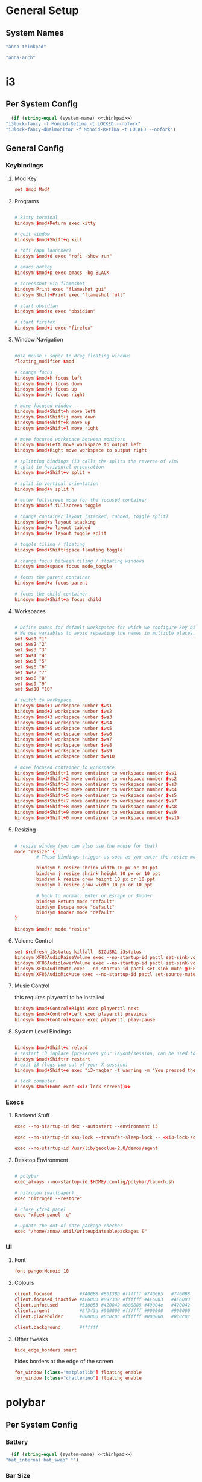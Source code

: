 #+title Anna's System Config with OrgMode Babel
#+PROPERTY: header-args :mkdirp yes :noweb yes
* General Setup
** System Names
#+NAME: thinkpad
#+begin_src emacs-lisp 
  "anna-thinkpad"
#+end_src

#+NAME: desktop
#+begin_src emacs-lisp
  "anna-arch"
#+end_src

* i3
:PROPERTIES:
:header-args+: :tangle ".config/i3/config" :noweb yes
:header-args:emacs-lisp: :tangle no
:END:

** Per System Config
#+NAME: i3-lock-screen
#+begin_src emacs-lisp
  (if (string-equal (system-name) <<thinkpad>>)
"i3lock-fancy -f Monoid-Retina -t LOCKED --nofork"
"i3lock-fancy-dualmonitor -f Monoid-Retina -t LOCKED --nofork")
#+end_src

** General Config
*** Keybindings
**** Mod Key
#+begin_src conf
set $mod Mod4
#+end_src
 
**** Programs
#+begin_src conf

# kitty terminal
bindsym $mod+Return exec kitty

# quit window
bindsym $mod+Shift+q kill

# rofi (app launcher)
bindsym $mod+d exec "rofi -show run"

# emacs hotkey
bindsym $mod+p exec emacs -bg BLACK

# screenshot via flameshot
bindsym Print exec "flameshot gui"
bindsym Shift+Print exec "flameshot full"

# start obsidian
bindsym $mod+o exec "obsidian"

# start firefox
bindsym $mod+i exec "firefox"

#+end_src

**** Window Navigation
#+begin_src conf

#use mouse + super to drag floating windows
floating_modifier $mod

# change focus
bindsym $mod+h focus left
bindsym $mod+j focus down
bindsym $mod+k focus up
bindsym $mod+l focus right

# move focused window
bindsym $mod+Shift+h move left
bindsym $mod+Shift+j move down
bindsym $mod+Shift+k move up
bindsym $mod+Shift+l move right

# move focused workspace between monitors
bindsym $mod+Left move workspace to output left
bindsym $mod+Right move workspace to output right

# splitting bindings (i3 calls the splits the reverse of vim)
# split in horizontal orientation
bindsym $mod+Shift+v split v

# split in vertical orientation
bindsym $mod+v split h

# enter fullscreen mode for the focused container
bindsym $mod+f fullscreen toggle

# change container layout (stacked, tabbed, toggle split)
bindsym $mod+s layout stacking
bindsym $mod+w layout tabbed
bindsym $mod+e layout toggle split

# toggle tiling / floating
bindsym $mod+Shift+space floating toggle

# change focus between tiling / floating windows
bindsym $mod+space focus mode_toggle

# focus the parent container
bindsym $mod+a focus parent

# focus the child container
bindsym $mod+Shift+a focus child
#+end_src

**** Workspaces
#+begin_src conf

# Define names for default workspaces for which we configure key bindings later on.
# We use variables to avoid repeating the names in multiple places.
set $ws1 "1"
set $ws2 "2"
set $ws3 "3"
set $ws4 "4"
set $ws5 "5"
set $ws6 "6"
set $ws7 "7"
set $ws8 "8"
set $ws9 "9"
set $ws10 "10"

# switch to workspace
bindsym $mod+1 workspace number $ws1
bindsym $mod+2 workspace number $ws2
bindsym $mod+3 workspace number $ws3
bindsym $mod+4 workspace number $ws4
bindsym $mod+5 workspace number $ws5
bindsym $mod+6 workspace number $ws6
bindsym $mod+7 workspace number $ws7
bindsym $mod+8 workspace number $ws8
bindsym $mod+9 workspace number $ws9
bindsym $mod+0 workspace number $ws10

# move focused container to workspace
bindsym $mod+Shift+1 move container to workspace number $ws1
bindsym $mod+Shift+2 move container to workspace number $ws2
bindsym $mod+Shift+3 move container to workspace number $ws3
bindsym $mod+Shift+4 move container to workspace number $ws4
bindsym $mod+Shift+5 move container to workspace number $ws5
bindsym $mod+Shift+7 move container to workspace number $ws7
bindsym $mod+Shift+8 move container to workspace number $ws8
bindsym $mod+Shift+9 move container to workspace number $ws9
bindsym $mod+Shift+0 move container to workspace number $ws10
#+end_src

**** Resizing
#+begin_src conf

# resize window (you can also use the mouse for that)
mode "resize" {
        # These bindings trigger as soon as you enter the resize mode

        bindsym h resize shrink width 10 px or 10 ppt
        bindsym j resize shrink height 10 px or 10 ppt
        bindsym k resize grow height 10 px or 10 ppt
        bindsym l resize grow width 10 px or 10 ppt

        # back to normal: Enter or Escape or $mod+r
        bindsym Return mode "default"
        bindsym Escape mode "default"
        bindsym $mod+r mode "default"
}

bindsym $mod+r mode "resize"
#+end_src
 
**** Volume Control
#+begin_src conf
set $refresh_i3status killall -SIGUSR1 i3status
bindsym XF86AudioRaiseVolume exec --no-startup-id pactl set-sink-volume @DEFAULT_SINK@ +10% && $refresh_i3status
bindsym XF86AudioLowerVolume exec --no-startup-id pactl set-sink-volume @DEFAULT_SINK@ -10% && $refresh_i3status
bindsym XF86AudioMute exec --no-startup-id pactl set-sink-mute @DEFAULT_SINK@ toggle && $refresh_i3status
bindsym XF86AudioMicMute exec --no-startup-id pactl set-source-mute @DEFAULT_SOURCE@ toggle && $refresh_i3status
#+end_src

**** Music Control
this requires playerctl to be installed
#+begin_src conf
bindsym $mod+Control+Right exec playerctl next
bindsym $mod+Control+Left exec playerctl previous
bindsym $mod+Control+space exec playerctl play-pause
#+end_src
 
**** System Level Bindings
#+begin_src conf

bindsym $mod+Shift+c reload
# restart i3 inplace (preserves your layout/session, can be used to upgrade i3)
bindsym $mod+Shift+r restart
# exit i3 (logs you out of your X session)
bindsym $mod+Shift+e exec "i3-nagbar -t warning -m 'You pressed the exit shortcut. Do you really want to exit i3? This will end your X session.' -B 'Yes, exit i3' 'i3-msg exit'"

# lock computer
bindsym $mod+Home exec <<i3-lock-screen()>>

#+end_src
 
*** Execs
**** Backend Stuff
#+begin_src conf
exec --no-startup-id dex --autostart --environment i3

exec --no-startup-id xss-lock --transfer-sleep-lock -- <<i3-lock-screen()>>

exec --no-startup-id /usr/lib/geoclue-2.0/demos/agent
#+end_src

**** Desktop Environment
#+begin_src conf

# polybar
exec_always --no-startup-id $HOME/.config/polybar/launch.sh

# nitrogen (wallpaper)
exec "nitrogen --restore"

# close xfce4 panel
exec "xfce4-panel -q"

# update the out of date package checker
exec "/home/anna/.util/writeupdateablepackages &"
#+end_src

*** UI
**** Font
#+begin_src conf 
font pango:Monoid 10
#+end_src

**** Colours
#+begin_src conf
client.focused          #7400B8 #8013BD #ffffff #7400B5   #7400B8
client.focused_inactive #AE60D3 #B973D8 #ffffff #AE60D3   #AE60D3
client.unfocused        #530053 #420042 #888888 #49004e   #420042
client.urgent           #2f343a #900000 #ffffff #900000   #900000
client.placeholder      #000000 #0c0c0c #ffffff #000000   #0c0c0c

client.background       #ffffff
#+end_src

**** Other tweaks

#+begin_src conf
hide_edge_borders smart
#+end_src

hides borders at the edge of the screen

#+begin_src conf
for_window [class="matplotlib"] floating enable
for_window [class="chatterino"] floating enable
#+end_src

* polybar
:PROPERTIES:
:header-args+: :tangle ".config/polybar/config" :noweb yes
:header-args:emacs-lisp: :tangle no
:END:
** Per System Config
*** Battery
#+NAME: polybar-battery
#+begin_src emacs-lisp
  (if (string-equal (system-name) <<thinkpad>>)
"bat_internal bat_swap" "")
#+end_src

*** Bar Size
#+NAME: polybar-height
#+begin_src emacs-lisp
  (if (string-equal (system-name) <<thinkpad>>)
"32" "27")
#+end_src

*** Font Size
#+NAME: polybar-fontsize
#+begin_src emacs-lisp
  (if (string-equal (system-name) <<thinkpad>>)
"12" "10")
#+end_src

** General Config
*** Colours
#+begin_src conf
[colors]
background = #222
background-alt = #444
foreground = #dfdfdf
foreground-alt = #555
primary = #dfdfdf
secondary = #dfdfdf
alert = #bd2c40
#+end_src
 
*** Bar
#+begin_src conf
[bar/annabar]
width = 100%
height = <<polybar-height()>>
radius = 0.0
fixed-center = true

background = ${colors.background}
foreground = ${colors.foreground}

line-size = 3
line-color = #f00

border-size = 0
border-color = #00000000

padding-left = 0
padding-right = 2

module-margin-left = 0
module-margin-right = 0
separator = "|"

font-0 = monoid:pixelsize=<<polybar-fontsize()>>;1
font-1 = unifont:fontformat=truetype:size=8:antialias=false;0
font-2 = siji:pixelsize=10;1

modules-right = pulseaudio <<polybar-battery()>> date
modules-center = title
modules-left = i3

wm-restack = i3

scroll-up = i3wm-wsnext
scroll-down = i3wm-wsprev

cursor-click = pointer
cursor-scroll = ns-resize

tray-position = right
#+end_src
 
*** Modules
**** i3
#+begin_src conf
[module/i3]
type = internal/i3
format = <label-state> <label-mode>
index-sort = true
wrapping-scroll = false

; Only show workspaces on the same output as the bar
;pin-workspaces = true

label-mode-padding = 1
label-mode-foreground = #000
label-mode-background = ${colors.primary}

; focused = Active workspace on focused monitor
label-focused = %index%
label-focused-background = ${colors.background-alt}
label-focused-underline= ${colors.primary}
label-focused-padding = 2

; unfocused = Inactive workspace on any monitor
label-unfocused = %index%
label-unfocused-padding = 1

; visible = Active workspace on unfocused monitor
label-visible = %index%
label-visible-background = ${self.label-focused-background}
label-visible-underline = ${self.label-focused-background}
label-visible-padding = ${self.label-focused-padding}

; urgent = Workspace with urgency hint set
label-urgent = %index%
label-urgent-background = ${colors.alert}
label-urgent-padding = 1
#+end_src

**** Date & Time
#+begin_src conf
[module/date]
type = internal/date
interval = 5

date = "%d-%m"
date-alt = "%Y-%b-%d"

time = %H:%M
time-alt = %H:%M

format-prefix = 
format-prefix-foreground = ${colors.foreground-alt}

label = %time%|%date% 
#+end_src
  
**** PulseAudio
#+begin_src conf
[module/pulseaudio]
type = internal/pulseaudio

format-volume = <label-volume>
label-volume = VOL: %percentage%%
label-volume-foreground = ${root.foreground}

label-muted = muted
label-muted-foreground = #666
#+end_src
  
**** Batteries

#+begin_src conf
[module/bat_internal]
type = internal/battery
battery = BAT0
adapter = AC

label-charging = B0: %percentage%|PWR
label-discharging = B0: %percentage%
label-full = B0: %percentage%

poll-interval = 5

[module/bat_swap]
type = internal/battery
battery = BAT1
adapter = AC

label-charging = B1: %percentage%|PWR
label-discharging = B1: %percentage%
label-full = B1: %percentage%

poll-interval = 5

#+end_src
 
**** XWindow Title

#+begin_src conf
[module/title]
type = internal/xwindow
#+end_src
 
*** General Settings
#+begin_src conf
[settings]
screenchange-reload = true
#+end_src
 
* kitty
:PROPERTIES:
:header-args+: :tangle ".config/kitty/kitty.conf" :noweb yes
:header-args:emacs-lisp: :tangle no
:END:
** Per System Config
#+NAME: kitty-fontsize
#+begin_src emacs-lisp
  (if (string-equal (system-name) <<thinkpad>>)
  "16.0" "14.0")
#+end_src
 
** General Config
*** Text Display
#+begin_src conf
font_family Monoid

font_size <<kitty-fontsize()>>

disable_ligatures cursor
#+end_src
 
*** Colours
#+begin_src conf
background_opacity 0.9

# background            #0d0f18
# foreground            #fffaf3
# cursor                #ff0017
# selection_background  #002a3a
# color0                #222222
# color8                #444444
# color1                #ff000f
# color9                #ff273f
# color2                #8ce00a
# color10               #abe05a
# color3                #ffb900
# color11               #ffd141
# color4                #008df8
# color12               #0092ff
# color5                #6c43a5
# color13               #9a5feb
# color6                #00d7eb
# color14               #67ffef
# color7                #ffffff
# color15               #ffffff
# selection_foreground  #0d0f18
#+end_src
 
* bash
:PROPERTIES:
:header-args+: :tangle ".bashrc" :noweb yes
:header-args:emacs-lisp: :tangle no
:END:
** General Config
#+begin_src conf

# If not running interactively, don't do anything
[[ $- != *i* ]] && return

alias ls='ls --color=auto'
alias cl='clear'

# custom bash output
outofdate()
{
	echo $(cat /home/anna/.util/outofdatepackages)
}

BLACK="\[$(tput setaf 0)\]"
RED="\[$(tput setaf 1)\]"
GREEN="\[$(tput setaf 2)\]"
YELLOW="\[$(tput setaf 3)\]"
BLUE="\[$(tput setaf 4)\]"
MAGENTA="\[$(tput setaf 5)\]"
CYAN="\[$(tput setaf 6)\]"
WHITE="\[$(tput setaf 6)\]"
BOLD="\[$(tput bold)\]"
RESET="\[$(tput sgr0)\]"

PS1="${BOLD}anna ${RESET}${GREEN}[\W] ${RESET}${RED}${BOLD}"'($(outofdate))'"${RESET} ${CYAN}█${MAGENTA}█${RESET}█${MAGENTA}█${CYAN}█ ${RESET}>"

# ssh-keychain

eval $(keychain --eval --nogui --quiet ~/.ssh/github)

# BEGIN_KITTY_SHELL_INTEGRATION
if test -n "$KITTY_INSTALLATION_DIR" -a -e "$KITTY_INSTALLATION_DIR/shell-integration/bash/kitty.bash"; then source "$KITTY_INSTALLATION_DIR/shell-integration/bash/kitty.bash"; fi
# END_KITTY_SHELL_INTEGRATION
#+end_src

* neovim
:PROPERTIES:
:header-args+: :tangle ".config/nvim/init.vim" :noweb yes
:header-args:emacs-lisp: :tangle no
:END:
** General Config
*** vim-plug
#+begin_src vimrc

"AUTO INSTALLATION OF vim-plug
let data_dir = has('nvim') ? stdpath('data') . '/site' : '~/.vim'
if empty(glob(data_dir . '/autoload/plug.vim'))
  silent execute '!curl -fLo '.data_dir.'/autoload/plug.vim --create-dirs  https://raw.githubusercontent.com/junegunn/vim-plug/master/plug.vim'
  autocmd VimEnter * PlugInstall --sync | source $MYVIMRC
endif


call plug#begin(has('nvim') ? stdpath('data') . 'plugged' : '~/.vim/plugged')

" Declare the list of plugins
Plug 'scrooloose/nerdtree'
Plug 'tpope/vim-sensible'
Plug 'vim-airline/vim-airline'
Plug 'tomtom/tcomment_vim'
Plug 'nanotech/jellybeans.vim'
Plug 'godlygeek/tabular'
Plug 'fladson/vim-kitty'

"
" List ends here. Plugins become visible to nvim after this call
call plug#end()

#+end_src

*** General Config
#+begin_src vimrc
syntax on
set showmatch
set tabstop=4
set softtabstop=4
set sw=4
set autoindent
set cc=80
set completeopt-=preview
set cursorline
set scrolloff=10
set foldenable
set foldmethod=syntax
#+end_src

*** Relative Line Number 
#+begin_src vimrc

:set number relativenumber
:set nu rnu

:set number

:augroup numbertoggle
:  autocmd!
:  autocmd BufEnter,FocusGained,InsertLeave,WinEnter * if &nu && mode() != "i" | set rnu   | endif
:  autocmd BufLeave,FocusLost,InsertEnter,WinLeave   * if &nu                  | set nornu | endif
:augroup END

#+end_src

*** Bindings
#+begin_src vimrc
tnoremap <Esc> <C-\><C-n>
let mapleader = ","
nnoremap <C-t> :NERDTreeToggle<CR>
#+end_src

* rofi
:PROPERTIES:
:header-args+: :tangle ".config/rofi/config.rasi" :noweb yes
:header-args:emacs-lisp: :tangle no
:END:
** General Config
#+begin_src conf
@theme "/home/anna/.config/rofi/dmenu-custom.rasi"
#+end_src

* Xmodmap
:PROPERTIES:
:header-args+: :tangle ".Xmodmap" :noweb yes
:header-args:emacs-lisp: :tangle no
:END:
** General Config
#+begin_src conf
clear lock
clear control
keycode 66 = Control_L
add control = Control_L
add Lock = Control_R
#+end_src

Rebinds capslock to ctrl, and rctrl to capslock

* redshift
:PROPERTIES:
:header-args+: :tangle ".config/redshift/redshift.conf" :noweb yes
:header-args:emacs-lisp: :tangle no
:END:
** General Config
#+begin_src conf
[redshift]

location-provider=manual

[manual]
lat=36
lon=-76
#+end_src

Sets redshift to use a manually set location, instead of fetching it
* flameshot
currently no config required, its pretty good at setting itself up
